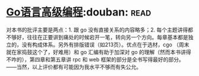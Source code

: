 * [[https://book.douban.com/subject/34442131/][Go语言高级编程]]:douban::read:
对本书的批评主要是两点：1. 跟 go 没有直接关系的内容略多；2. 每个主题讲得都不够好，往往在正要讲到痛处的时候宕开一笔，转向另一个方向。每章基本都是独立的，没有构成体系。另外有排版错误（如213页）。优点在于选材，cgo （周末就在家捣鼓这个了，好难用）和 go 汇编有助于加深对 go 的理解（然而本书讲得不咋的），第四章和第五章讲 rpc 和 web 框架的部分是全书写得最好的部分。——当然，以上评价都有可能因为我水平不够而有失公允。
